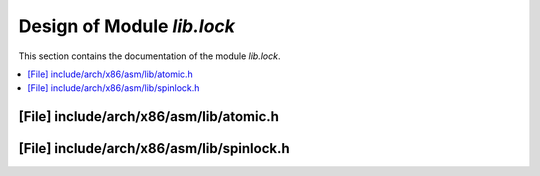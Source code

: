 .. _lib_lock:

Design of Module `lib.lock`
##############################

This section contains the documentation of the module `lib.lock`.

.. doxygengroup:: lib_lock
   :project: Project ACRN
   :desc-only:

.. contents::
   :local:

[File] include/arch/x86/asm/lib/atomic.h
======================================================================

.. doxygenfile:: atomic.h
   :project: Project ACRN

[File] include/arch/x86/asm/lib/spinlock.h
======================================================================

.. doxygenfile:: spinlock.h
   :project: Project ACRN